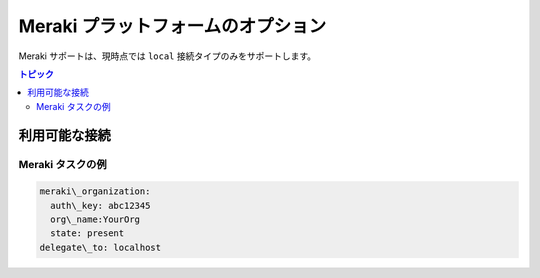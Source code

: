 .. \_meraki\_platform\_options:

***************************************
Meraki プラットフォームのオプション
***************************************

Meraki サポートは、現時点では ``local`` 接続タイプのみをサポートします。

.. contents:: トピック

利用可能な接続
================================================================================

.. table::
    :class: documentation-table

    ====================  ==========================================
    ..                   ダッシュボード API
    ====================  ==========================================
    プロトコル              HTTP(S)

    認証情報           ダッシュボードから API キーを使用します。

    接続設定   ``ansible_connection: localhost``

    返されるデータ形式  ``data``
    ====================  ==========================================


Meraki タスクの例
-------------------

.. code-block:: yaml

  meraki\_organization:
    auth\_key: abc12345
    org\_name:YourOrg
    state: present
  delegate\_to: localhost
